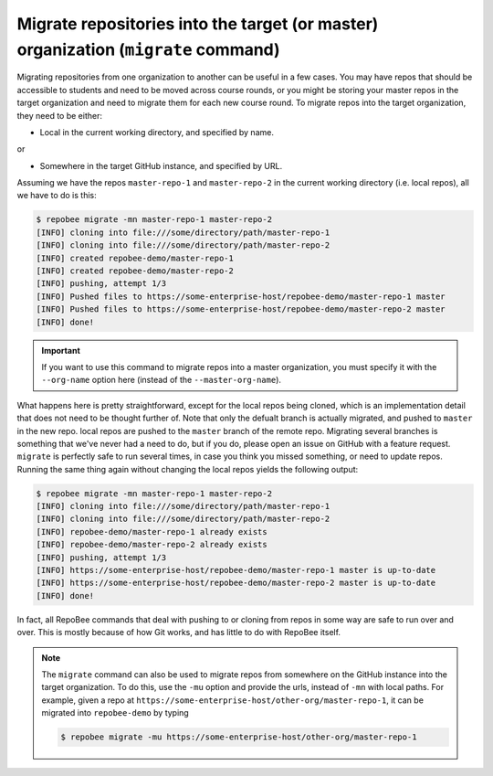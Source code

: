 .. _migrate:

Migrate repositories into the target (or master) organization (``migrate`` command)
***********************************************************************************
Migrating repositories from one organization to another can be useful in a few
cases. You may have repos that should be accessible to students and need to be
moved across course rounds, or you might be storing your master repos in the
target organization and need to migrate them for each new course round. To
migrate repos into the target organization, they need to be either:

* Local in the current working directory, and specified by name.

or

* Somewhere in the target GitHub instance, and specified by URL.

Assuming we have the repos ``master-repo-1`` and ``master-repo-2`` in the
current working directory (i.e. local repos), all we have to do is this:

.. code-block:: bash

    $ repobee migrate -mn master-repo-1 master-repo-2
    [INFO] cloning into file:///some/directory/path/master-repo-1
    [INFO] cloning into file:///some/directory/path/master-repo-2
    [INFO] created repobee-demo/master-repo-1
    [INFO] created repobee-demo/master-repo-2
    [INFO] pushing, attempt 1/3
    [INFO] Pushed files to https://some-enterprise-host/repobee-demo/master-repo-1 master
    [INFO] Pushed files to https://some-enterprise-host/repobee-demo/master-repo-2 master
    [INFO] done!

.. important::

    If you want to use this command to migrate repos into a master organization,
    you must specify it with the ``--org-name`` option here (instead of the
    ``--master-org-name``).

What happens here is pretty straightforward, except for the local repos being
cloned, which is an implementation detail that does not need to be thought
further of. Note that only the defualt branch is actually migrated, and pushed
to ``master`` in the new repo. local repos are pushed to the ``master`` branch
of the remote repo. Migrating several branches is something that we've never
had a need to do, but if you do, please open an issue on GitHub with a feature
request. ``migrate`` is perfectly safe to run several times, in case you think
you missed something, or need to update repos. Running the same thing again
without changing the local repos yields the following output:

.. code-block:: bash

    $ repobee migrate -mn master-repo-1 master-repo-2
    [INFO] cloning into file:///some/directory/path/master-repo-1
    [INFO] cloning into file:///some/directory/path/master-repo-2
    [INFO] repobee-demo/master-repo-1 already exists
    [INFO] repobee-demo/master-repo-2 already exists
    [INFO] pushing, attempt 1/3
    [INFO] https://some-enterprise-host/repobee-demo/master-repo-1 master is up-to-date
    [INFO] https://some-enterprise-host/repobee-demo/master-repo-2 master is up-to-date
    [INFO] done!

In fact, all RepoBee commands that deal with pushing to or cloning from
repos in some way are safe to run over and over. This is mostly because of
how Git works, and has little to do with RepoBee itself.

.. note::

    The ``migrate`` command can also be used to migrate repos from somewhere
    on the GitHub instance into the target organization. To do this, use the
    ``-mu`` option and provide the urls, instead of ``-mn`` with local paths.
    For example, given a repo at
    ``https://some-enterprise-host/other-org/master-repo-1``, it can be
    migrated into ``repobee-demo`` by typing

    .. code-block:: bash

        $ repobee migrate -mu https://some-enterprise-host/other-org/master-repo-1
